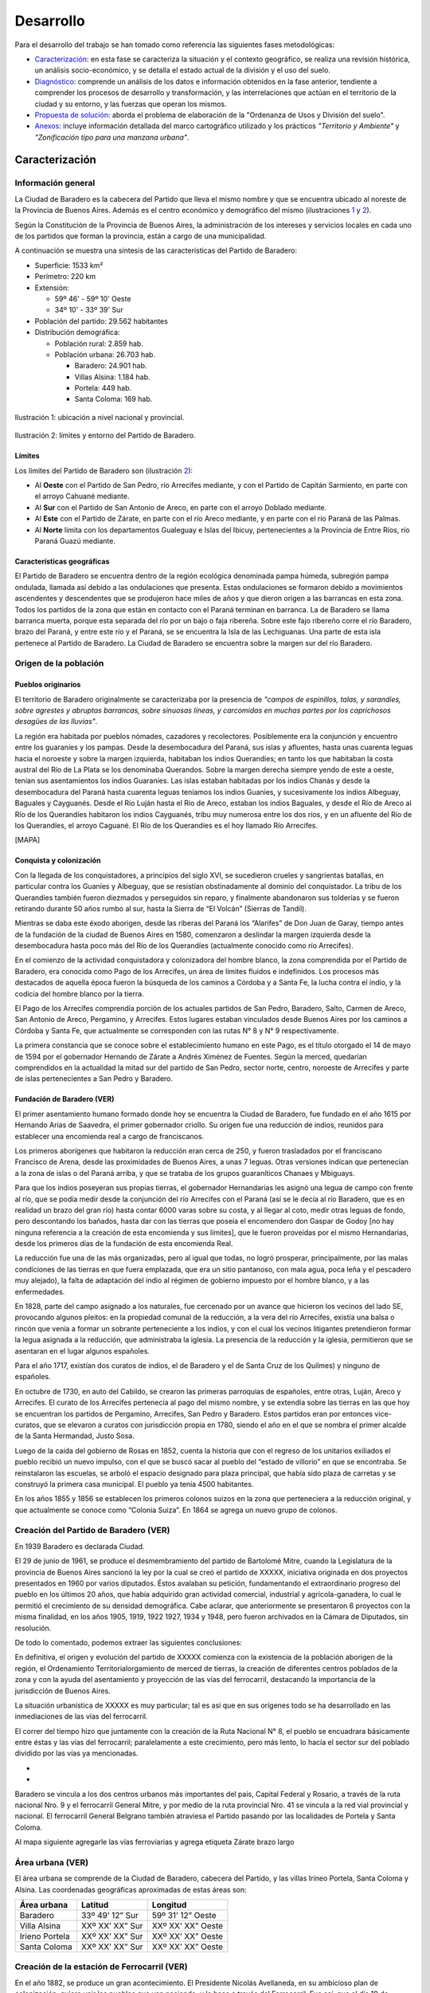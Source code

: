 Desarrollo
==========

Para el desarrollo del trabajo se han tomado como referencia las siguientes fases metodológicas:

* Caracterización_: en esta fase se caracteriza la situación y el contexto geográfico, se realiza una revisión histórica, un análisis socio-económico, y se detalla el estado actual de la división y el uso del suelo.

* Diagnóstico_: comprende un análisis de los datos e información obtenidos en la fase anterior, tendiente a comprender los procesos de desarrollo y transformación, y las interrelaciones que actúan en el territorio de la ciudad y su entorno, y las fuerzas que operan los mismos.

* `Propuesta de solución`_: aborda el problema de elaboración de la "Ordenanza de Usos y División del suelo".

* Anexos_: incluye información detallada del marco cartográfico utilizado y los prácticos *"Territorio y Ambiente"* y *"Zonificación tipo para una manzana urbana"*.

Caracterización
---------------

Información general
^^^^^^^^^^^^^^^^^^^

La Ciudad de Baradero es la cabecera del Partido que lleva el mismo nombre y que se encuentra ubicado al noreste de la Provincia de Buenos Aires. Además es el centro económico y demográfico del mismo (ilustraciones `1 <#baradero-ubic>`_ y `2 <#baradero-limit>`_).

Según la Constitución de la Provincia de Buenos Aires, la administración de los intereses y servicios locales en cada uno de los partidos que forman la provincia, están a cargo de una municipalidad.

A continuación se muestra una síntesis de las características del Partido de Baradero:


* Superficie: 1533 km²

* Perímetro: 220 km

* Extensión:

  * 59º 46' - 59º 10' Oeste

  * 34º 10' - 33º 39' Sur

* Población del partido: 29.562 habitantes

* Distribución demográfica:

  * Población rural: 2.859 hab.

  * Población urbana: 26.703 hab.

    * Baradero: 24.901 hab.

    * Villas Alsina: 1.184 hab.

    * Portela: 449 hab.

    * Santa Coloma: 169 hab.

.. _baradero-ubic:

.. figure:: img/ubic.jpg
   :width: 80 %
   :alt: Ubicación de Baradero
   :align: center

   Ilustración 1: ubicación a nivel nacional y provincial.


.. _baradero-limit:

.. figure:: img/limit.jpg
   :width: 80 %
   :alt: Límites y entorno de Baradero
   :align: center

   Ilustración 2: límites y entorno del Partido de Baradero.

Límites
"""""""

Los límites del Partido de Baradero son (ilustración `2 <#baradero-limit>`_):

* Al **Oeste** con el Partido de San Pedro, río Arrecifes mediante, y con el Partido de Capitán Sarmiento, en parte con el arroyo Cahuané mediante.

* Al **Sur** con el Partido de San Antonio de Areco, en parte con el arroyo Doblado mediante.

* Al **Este** con el Partido de Zárate, en parte con el río Areco mediante, y en parte con el río Paraná de las Palmas.

* Al **Norte** limita con los departamentos Gualeguay e Islas del Ibicuy, pertenecientes a la Provincia de Entre Ríos, río Paraná Guazú mediante.

Características geográficas
"""""""""""""""""""""""""""

El Partido de Baradero se encuentra dentro de la región ecológica denominada pampa húmeda, subregión pampa ondulada, llamada así debido a las ondulaciones que presenta. Estas ondulaciones se formaron debido a movimientos ascendentes y descendentes que se produjeron hace miles de años y que dieron origen a las barrancas en esta zona. Todos los partidos de la zona que están en contacto con el Paraná terminan en barranca. La de Baradero se llama barranca muerta, porque esta separada del río por un bajo o faja ribereña. Sobre este fajo ribereño corre el río Baradero, brazo del Paraná, y entre este río y el Paraná, se se encuentra la Isla de las Lechiguanas. Una parte de esta isla pertenece al Partido de Baradero. La Ciudad de Baradero se encuentra sobre la margen sur del río Baradero.

Origen de la población
^^^^^^^^^^^^^^^^^^^^^^

Pueblos originarios
"""""""""""""""""""

El territorio de Baradero originalmente se caracterizaba por la presencia de *"campos de espinillos, talas, y sarandíes, sobre agrestes y abruptas barrancas, sobre sinuosas líneas, y carcomidas en muchas partes por los caprichosos desagües de las lluvias"*.

La región era habitada por pueblos nómades, cazadores y recolectores. Posiblemente era la conjunción y encuentro entre los guaraníes y los pampas. Desde la desembocadura del Paraná, sus islas y afluentes, hasta unas cuarenta leguas hacia el noroeste y sobre la margen izquierda, habitaban los indios Querandíes; en tanto los que habitaban la costa austral del Río de La Plata se los denominaba Querandos. Sobre la margen derecha siempre yendo de este a oeste, tenían sus asentamientos los indios Guaraníes. Las islas estaban habitadas por los indios Chanás y desde la desembocadura del Paraná hasta cuarenta leguas teníamos los indios Guaníes, y sucesivamente los indios Albeguay, Baguales y Cayguanés. Desde el Río Luján hasta el Río de Areco, estaban los indios Baguales, y desde el Río de Areco al Río de los Querandíes habitaron los indios Cayguanés, tribu muy numerosa entre los dos ríos, y en un afluente del Río de los Querandíes, el arroyo Caguané. El Río de los Querandíes es el hoy llamado Río Arrecifes.

[MAPA]

Conquista y colonización
""""""""""""""""""""""""

Con la llegada de los conquistadores, a principios del siglo XVI, se sucedieron crueles y sangrientas batallas, en particular contra los Guaníes y Albeguay, que se resistían obstinadamente al dominio del conquistador. La tribu de los Querandíes también fueron diezmados y perseguidos sin reparo, y finalmente abandonaron sus tolderías y se fueron retirando durante 50 años rumbo al sur, hasta la Sierra de “El Volcán” (Sierras de Tandil).

Mientras se daba este éxodo aborigen, desde las riberas del Paraná los “Alarifes” de Don Juan de Garay, tiempo antes de la fundación de la ciudad de Buenos Aires en 1580, comenzaron a deslindar la margen izquierda desde la desembocadura hasta poco más del Río de los Querandíes (actualmente conocido como río Arrecifes).

En el comienzo de la actividad conquistadora y colonizadora del hombre blanco, la zona comprendida por el Partido de Baradero, era conocida como Pago de los Arrecifes, un área de límites fluidos e indefinidos. Los procesos más destacados de aquella época fueron la búsqueda de los caminos a Córdoba y a Santa Fe, la lucha contra el indio, y la codicia del hombre blanco por la tierra.

El Pago de los Arrecifes comprendía porción de los actuales partidos de San Pedro, Baradero, Salto, Carmen de Areco, San Antonio de Areco, Pergamino, y Arrecifes. Estos lugares estaban vinculados desde Buenos Aires por los caminos a Córdoba y Santa Fe, que actualmente se corresponden con las rutas N° 8 y N° 9 respectivamente.

La primera constancia que se conoce sobre el establecimiento humano en este Pago, es el título otorgado el 14 de mayo de 1594 por el gobernador Hernando de Zárate a Andrés Ximénez de Fuentes. Según la merced, quedarían comprendidos en la actualidad la mitad sur del partido de San Pedro, sector norte, centro, noroeste de Arrecifes y parte de islas pertenecientes a San Pedro y Baradero.

Fundación de Baradero (VER)
"""""""""""""""""""""""""""

El primer asentamiento humano formado donde hoy se encuentra la Ciudad de Baradero, fue fundado en el año 1615 por Hernando Arias de Saavedra, el primer gobernador criollo.
Su origen fue una reducción de indios, reunidos para establecer una encomienda real a cargo de franciscanos.

Los primeros aborígenes que habitaron la reducción eran cerca de 250, y fueron trasladados por el franciscano Francisco de Arena, desde las proximidades de Buenos Aires, a unas 7 leguas. Otras versiones indican que pertenecían a la zona de islas o del Paraná arriba, y que se trataba de los grupos guaraníticos Chanaes y Mbiguays.

Para que los indios poseyeran sus propias tierras, el gobernador Hernandarias les asignó una legua de campo con frente al río, que se podía medir desde la conjunción del río Arrecifes con el Paraná (así se le decía al río Baradero, que es en realidad un brazo del gran río) hasta contar 6000 varas sobre su costa, y al llegar al coto, medir otras leguas de fondo, pero descontando los bañados, hasta dar con las tierras que poseía el encomendero don Gaspar de Godoy [no hay ninguna referencia a la creación de esta encomienda y sus límites], que le fueron proveídas por el mismo Hernandarias, desde los primeros días de la fundación de esta encomienda Real.

La reducción fue una de las más organizadas, pero al igual que todas, no logró prosperar, principalmente, por las malas condiciones de las tierras en que fuera emplazada, que era un sitio pantanoso, con mala agua, poca leña y el pescadero muy alejado), la falta de adaptación del indio al régimen de gobierno impuesto por el hombre blanco, y a las enfermedades.

En  1828, parte del campo asignado a los naturales, fue cercenado por un avance que hicieron los vecinos del lado SE, provocando algunos pleitos: en la propiedad comunal de la reducción, a la vera del río Arrecifes, existía una balsa o rincón que venía a formar un sobrante perteneciente a los indios, y con el cual los vecinos litigantes pretendieron formar la legua asignada a la reducción, que administraba la iglesia.
La presencia de la reducción y la iglesia, permitieron que se asentaran en el lugar algunos españoles.

Para el año 1717, existían dos curatos de indios, el de Baradero y el de Santa Cruz de los Quilmes) y ninguno de españoles.

En octubre de 1730, en auto del Cabildo, se crearon las primeras parroquias de españoles, entre otras, Luján, Areco y Arrecifes. El curato de los Arrecifes pertenecía al pago del mismo nombre, y se extendía sobre las tierras en las que hoy se encuentran los partidos de Pergamino, Arrecifes, San Pedro y Baradero. Estos partidos eran por entonces vice-curatos, que se elevaron a curatos con jurisdicción propia en  1780, siendo el año en el que se nombra el primer alcalde de la Santa Hermandad, Justo Sosa.

Luego de la caída del gobierno de Rosas en 1852, cuenta la historia que con el regreso de los unitarios exiliados el pueblo recibió un nuevo impulso, con el que se buscó sacar al pueblo del “estado de villorio” en que se encontraba. Se reinstalaron las escuelas, se arboló el espacio designado para plaza principal, que había sido plaza de carretas y se construyó la primera casa municipal. El pueblo ya tenía 4500 habitantes.

En los años 1855 y 1856 se establecen los primeros colonos suizos en la zona que perteneciera a la reducción original, y que actualmente se conoce como “Colonia Suiza”. En 1864 se agrega un nuevo grupo de colonos.

Creación del Partido de Baradero (VER)
^^^^^^^^^^^^^^^^^^^^^^^^^^^^^^^^^^^^^^

En 1939 Baradero es declarada Ciudad.

El 29 de junio de 1961, se produce el desmembramiento del partido de Bartolomé Mitre, cuando la Legislatura de la provincia de Buenos Aires sancionó la ley por la cual se creó el partido de XXXXX, iniciativa originada en dos proyectos presentados en 1960 por varios diputados. Éstos avalaban su petición, fundamentando el extraordinario progreso del pueblo en los últimos 20 años, que había adquirido gran actividad comercial, industrial y agrícola-ganadera, lo cual le permitió el crecimiento de su densidad demográfica.
Cabe aclarar, que anteriormente se presentaron 6 proyectos con la misma finalidad, en los años 1905, 1919, 1922 1927, 1934 y 1948, pero fueron archivados en la Cámara de Diputados, sin resolución.

De todo lo comentado, podemos extraer las siguientes conclusiones:

En definitiva, el origen y evolución del partido de XXXXX comienza con la existencia de la población aborigen de la región, el Ordenamiento Territorialorgamiento de merced de tierras, la creación de diferentes centros poblados de la zona y con la ayuda del asentamiento y proyección de las vías del ferrocarril, destacando la importancia de la jurisdicción de Buenos Aires.	

La situación urbanística de XXXXX es muy particular; tal es así que en sus orígenes todo se ha desarrollado en las inmediaciones de las vías del ferrocarril.

El correr del tiempo hizo que juntamente con la creación de la Ruta Nacional N° 8, el pueblo se encuadrara básicamente entre éstas y las vías del ferrocarril; paralelamente a este crecimiento, pero más lento, lo hacía el sector sur del poblado dividido por las vías ya mencionadas.

- 

- 

Baradero se vincula a los dos centros urbanos más importantes del país, Capital Federal y Rosario, a través de la ruta nacional Nro. 9 y el ferrocarril General Mitre, y por medio de la ruta provincial Nro. 41 se vincula a la red vial provincial y nacional. El ferrocarril General Belgrano también atraviesa el Partido pasando por las localidades de Portela y Santa Coloma.

Al mapa siguiente agregarle las vías ferroviarias y agrega etiqueta Zárate brazo largo

Área urbana (VER)
^^^^^^^^^^^^^^^^^

El área urbana se comprende de la Ciudad de Baradero, cabecera del Partido, y las villas Irineo Portela, Santa Coloma y Alsina. Las coordenadas geográficas aproximadas de estas áreas son:

+----------------+------------------+--------------------+
| Área urbana    | Latitud          | Longitud           |
+================+==================+====================+
| Baradero       | 33º 49’ 12” Sur  | 59º 31’ 12” Oeste  |
+----------------+------------------+--------------------+
| Villa Alsina   | XXº XX’ XX” Sur  | XXº XX’ XX” Oeste  |
+----------------+------------------+--------------------+
| Irieno Portela | XXº XX’ XX” Sur  | XXº XX’ XX” Oeste  |
+----------------+------------------+--------------------+
| Santa Coloma   | XXº XX’ XX” Sur  | XXº XX’ XX” Oeste  |
+----------------+------------------+--------------------+

Creación de la estación de Ferrocarril (VER)
^^^^^^^^^^^^^^^^^^^^^^^^^^^^^^^^^^^^^^^^^^^^

En el año 1882, se produce un gran acontecimiento. El Presidente Nicolás Avellaneda, en su ambicioso plan de colonización, quiere unir los pueblos que van naciendo, y lo hace a través del Ferrocarril. Fue así, que el día 19 de febrero de dicho año, queda habilitada la estación correspondiente del entonces Ferrocarril Oeste, hoy Bartolomé Mitre, con la designación de Km. 149, que es la distancia que por vía férrea existe hasta la Capital Federal. El 1 de mayo de 1882, fue inaugurada en forma oficial con el nombre de Estación XXXXX.

Ya habían llegado los primeros colonos con sus respectivas familias, quienes fueron precisamente los que solicitaron al jefe de la estación la apertura de la primera calle con destino a la misma, a lo cual se accedió.

La existencia de esta estación ferroviaria, alentó en muchos pobladores la idea de formalizar un porvenir venturoso, dada la ventajosa ubicación geográfica en que se encontraba y rodeada de abundantes campos fértiles.

..
  ## Actualidad de Baradero
  ### Situación Demográfica
  ### Situación económica
  ### Infraestructura urbana
  ### División del suelo
  ### Marco legal vigente

Diagnóstico
-----------

Propuesta de solución
---------------------

Anexos
------

